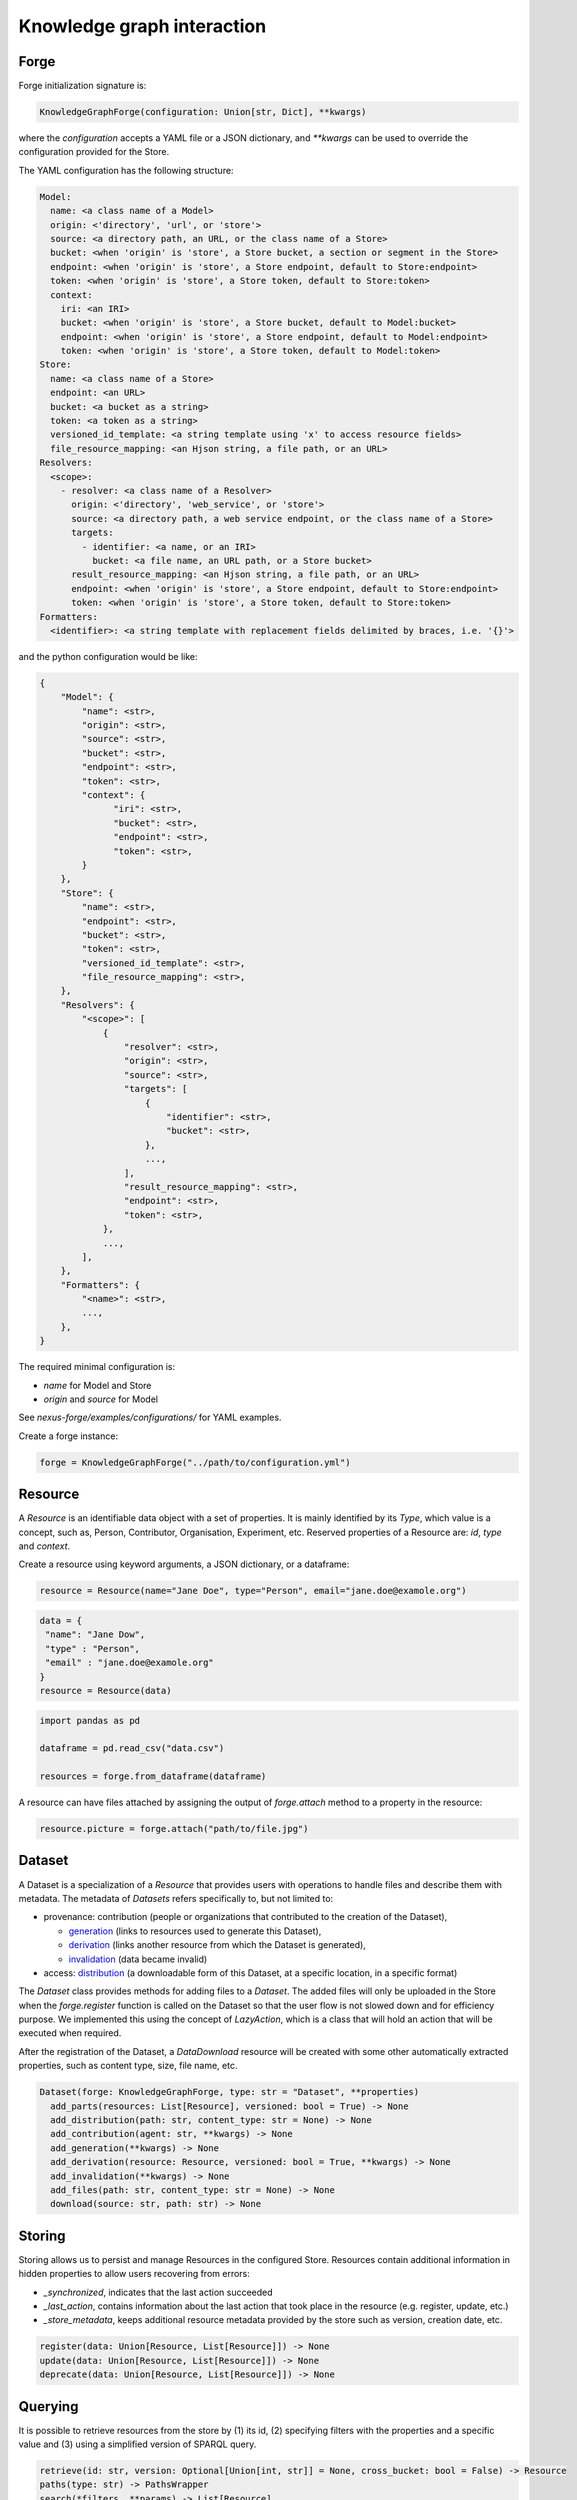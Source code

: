 Knowledge graph interaction
===========================

Forge
-----

Forge initialization signature is:

.. code-block:: python

   KnowledgeGraphForge(configuration: Union[str, Dict], **kwargs)

where the `configuration` accepts a YAML file or a JSON dictionary, and `**kwargs` can
be used to override the configuration provided for the Store.

The YAML configuration has the following structure:

.. code-block:: yaml

   Model:
     name: <a class name of a Model>
     origin: <'directory', 'url', or 'store'>
     source: <a directory path, an URL, or the class name of a Store>
     bucket: <when 'origin' is 'store', a Store bucket, a section or segment in the Store>
     endpoint: <when 'origin' is 'store', a Store endpoint, default to Store:endpoint>
     token: <when 'origin' is 'store', a Store token, default to Store:token>
     context:
       iri: <an IRI>
       bucket: <when 'origin' is 'store', a Store bucket, default to Model:bucket>
       endpoint: <when 'origin' is 'store', a Store endpoint, default to Model:endpoint>
       token: <when 'origin' is 'store', a Store token, default to Model:token>
   Store:
     name: <a class name of a Store>
     endpoint: <an URL>
     bucket: <a bucket as a string>
     token: <a token as a string>
     versioned_id_template: <a string template using 'x' to access resource fields>
     file_resource_mapping: <an Hjson string, a file path, or an URL>
   Resolvers:
     <scope>:
       - resolver: <a class name of a Resolver>
         origin: <'directory', 'web_service', or 'store'>
         source: <a directory path, a web service endpoint, or the class name of a Store>
         targets:
           - identifier: <a name, or an IRI>
             bucket: <a file name, an URL path, or a Store bucket>
         result_resource_mapping: <an Hjson string, a file path, or an URL>
         endpoint: <when 'origin' is 'store', a Store endpoint, default to Store:endpoint>
         token: <when 'origin' is 'store', a Store token, default to Store:token>
   Formatters:
     <identifier>: <a string template with replacement fields delimited by braces, i.e. '{}'>

and the python configuration would be like:

.. code-block:: python

   {
       "Model": {
           "name": <str>,
           "origin": <str>,
           "source": <str>,
           "bucket": <str>,
           "endpoint": <str>,
           "token": <str>,
           "context": {
                 "iri": <str>,
                 "bucket": <str>,
                 "endpoint": <str>,
                 "token": <str>,
           }
       },
       "Store": {
           "name": <str>,
           "endpoint": <str>,
           "bucket": <str>,
           "token": <str>,
           "versioned_id_template": <str>,
           "file_resource_mapping": <str>,
       },
       "Resolvers": {
           "<scope>": [
               {
                   "resolver": <str>,
                   "origin": <str>,
                   "source": <str>,
                   "targets": [
                       {
                           "identifier": <str>,
                           "bucket": <str>,
                       },
                       ...,
                   ],
                   "result_resource_mapping": <str>,
                   "endpoint": <str>,
                   "token": <str>,
               },
               ...,
           ],
       },
       "Formatters": {
           "<name>": <str>,
           ...,
       },
   }

The required minimal configuration is:

* `name` for Model and Store
* `origin` and `source` for Model

See `nexus-forge/examples/configurations/` for YAML examples.

Create a forge instance:

.. code-block:: python

   forge = KnowledgeGraphForge("../path/to/configuration.yml")

Resource
--------

A *Resource* is an identifiable data object with a set of properties. It is mainly identified by its *Type*,
which value is a concept, such as, Person, Contributor, Organisation, Experiment, etc. Reserved properties of a
Resource are: `id`, `type` and `context`.

Create a resource using keyword arguments, a JSON dictionary, or a dataframe:

.. code-block:: python

   resource = Resource(name="Jane Doe", type="Person", email="jane.doe@examole.org")

.. code-block:: python

   data = {
    "name": "Jane Dow",
    "type" : "Person",
    "email" : "jane.doe@examole.org"
   }
   resource = Resource(data)

.. code-block:: python

   import pandas as pd

   dataframe = pd.read_csv("data.csv")

   resources = forge.from_dataframe(dataframe)

A resource can have files attached by assigning the output of `forge.attach` method to a property in the resource:

.. code-block:: python

   resource.picture = forge.attach("path/to/file.jpg")

Dataset
-------

A Dataset is a specialization of a `Resource` that provides users with operations to handle files
and describe them with metadata. The metadata of `Datasets` refers specifically to, but not limited to:

* provenance: contribution (people or organizations that contributed to the creation of the Dataset),

  * `generation <https://www.w3.org/TR/prov-o/#Generation>`__ (links to resources used to generate this Dataset),
  * `derivation <https://www.w3.org/TR/prov-o/#Derivation>`__ (links another resource from which the Dataset is generated),
  * `invalidation <https://www.w3.org/TR/prov-o/#Invalidation>`__ (data became invalid)

* access: `distribution <https://schema.org/distribution>`__ (a downloadable form of this Dataset, at a specific location, in a specific format)

The `Dataset` class provides methods for adding files to a `Dataset`.
The added files will only be uploaded in the Store when the `forge.register` function is
called on the Dataset so that the user flow is not slowed down and for efficiency purpose. We implemented this using
the concept of `LazyAction`, which is a class that will hold an action that will be executed when required.

After the registration of the Dataset, a `DataDownload` resource will be created with some other automatically
extracted properties, such as  content type, size, file name, etc.

.. code-block:: python

   Dataset(forge: KnowledgeGraphForge, type: str = "Dataset", **properties)
     add_parts(resources: List[Resource], versioned: bool = True) -> None
     add_distribution(path: str, content_type: str = None) -> None
     add_contribution(agent: str, **kwargs) -> None
     add_generation(**kwargs) -> None
     add_derivation(resource: Resource, versioned: bool = True, **kwargs) -> None
     add_invalidation(**kwargs) -> None
     add_files(path: str, content_type: str = None) -> None
     download(source: str, path: str) -> None

Storing
-------

Storing allows us to persist and manage Resources in the configured Store. Resources contain additional
information in hidden properties to allow users recovering from errors:

* `_synchronized`, indicates that the last action succeeded
* `_last_action`, contains information about the last action that took place in the resource (e.g. register, update, etc.)
* `_store_metadata`, keeps additional resource metadata provided by the store such as version, creation date, etc.

.. code-block:: python

   register(data: Union[Resource, List[Resource]]) -> None
   update(data: Union[Resource, List[Resource]]) -> None
   deprecate(data: Union[Resource, List[Resource]]) -> None

Querying
--------

It is possible to retrieve resources from the store by (1) its id, (2) specifying filters with
the properties and a specific value and (3) using a simplified version of SPARQL query.

.. code-block:: python

   retrieve(id: str, version: Optional[Union[int, str]] = None, cross_bucket: bool = False) -> Resource
   paths(type: str) -> PathsWrapper
   search(*filters, **params) -> List[Resource]
   sparql(query: str) -> List[Resource]
   download(data: Union[Resource, List[Resource]], follow: str, path: str) -> None

Versioning
----------

The user can create versions of Resources, if the Store supports this feature.

.. code-block:: python

   tag(data: Union[Resource, List[Resource]], value: str) -> None
   freeze(data: Union[Resource, List[Resource]]) -> None

Converting
----------

To use Resources with other libraries such as pandas, different data conversion functions are available.

.. code-block:: python

   as_json(data: Union[Resource, List[Resource]], expanded: bool = False, store_metadata: bool = False) -> Union[Dict, List[Dict]]
   as_jsonld(data: Union[Resource, List[Resource]], compacted: bool = True, store_metadata: bool = False) -> Union[Dict, List[Dict]]
   as_triples(data: Union[Resource, List[Resource]], store_metadata: bool = False) -> List[Tuple[str, str, str]]
   as_dataframe(data: List[Resource], na: Union[Any, List[Any]] = [None], nesting: str = ".", expanded: bool = False, store_metadata: bool = False) -> DataFrame
   from_json(data: Union[Dict, List[Dict]], na: Union[Any, List[Any]] = None) -> Union[Resource, List[Resource]]
   from_jsonld(data: Union[Dict, List[Dict]]) -> Union[Resource, List[Resource]]
   from_triples(data: List[Tuple[str, str, str]]) -> Union[Resource, List[Resource]]
   from_dataframe(data: DataFrame, na: Union[Any, List[Any]] = np.nan, nesting: str = ".") -> Union[Resource, List[Resource]]

Formatting
----------

A preconfigured set of string formats can be provided to ensure the consistency of data.

.. code-block:: python

   format(what: str, *args) -> str

Resolving
---------

Resolvers are helpers to find commonly used resources that one may want to link to. For instance, one could have a set of pre-defined identifiers of Authors, and to make several references to the same Authors, a resolver can be used.

.. code-block:: python

   resolve(text: str, scope: Optional[str] = None, resolver: Optional[str] = None, target: Optional[str] = None, type: Optional[str] = None, strategy: ResolvingStrategy = ResolvingStrategy.BEST_MATCH) -> Optional[Union[Resource, List[Resource]]]

Reshaping
---------

Reshaping allows trimming Resources by a specific set of properties.

.. code-block:: python

   reshape(data: Union[Resource, List[Resource]], keep: List[str], versioned: bool = False) -> Union[Resource, List[Resource]]

Modeling
--------

To create *Resources*, the user can make use of Modeling functions. The user can explore
predefined *Types* and the properties that describe them via *Templates*. *Templates* can be used
to create resources with the specified properties. Resources that
are created using a template can be validated.

.. code-block:: python

   context() -> Optional[Dict]
   prefixes(pretty: bool = True) -> Optional[Dict[str, str]]
   types(pretty: bool = True) -> Optional[List[str]]
   template(type: str, only_required: bool = False) -> None
   validate(data: Union[Resource, List[Resource]]) -> None

Mapping
-------

Mappings are pre-defined configuration files that encode the logic on how to transform a specific
data source into Resources that follow a template of a targeted *Type*.
For instance, when different versions of the same dataset is regularly integrated, one can make
use of Mappers to specify how the coming data is going to be integrated using the corresponding
typed *Resource*.

.. code-block:: python

   sources(pretty: bool = True) -> Optional[List[str]]
   mappings(source: str, pretty: bool = True) -> Optional[Dict[str, List[str]]]
   mapping(entity: str, source: str, type: Callable = DictionaryMapping) -> Mapping
   map(data: Any, mapping: Union[Mapping, List[Mapping]], mapper: Callable = DictionaryMapper, na: Union[Any, List[Any]] = None) -> Union[Resource, List[Resource]]
